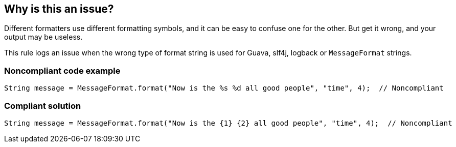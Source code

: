 == Why is this an issue?

Different formatters use different formatting symbols, and it can be easy to confuse one for the other. But get it wrong, and your output may be useless.


This rule logs an issue when the wrong type of format string is used for Guava, slf4j, logback or ``++MessageFormat++`` strings.


=== Noncompliant code example

[source,java]
----
String message = MessageFormat.format("Now is the %s %d all good people", "time", 4);  // Noncompliant
----


=== Compliant solution

[source,java]
----
String message = MessageFormat.format("Now is the {1} {2} all good people", "time", 4);  // Noncompliant
----

ifdef::env-github,rspecator-view[]

'''
== Implementation Specification
(visible only on this page)

=== Message

Use "x" instead of "y" to format this [Guava|slf4j|logback|MessageFormat] message.


endif::env-github,rspecator-view[]
